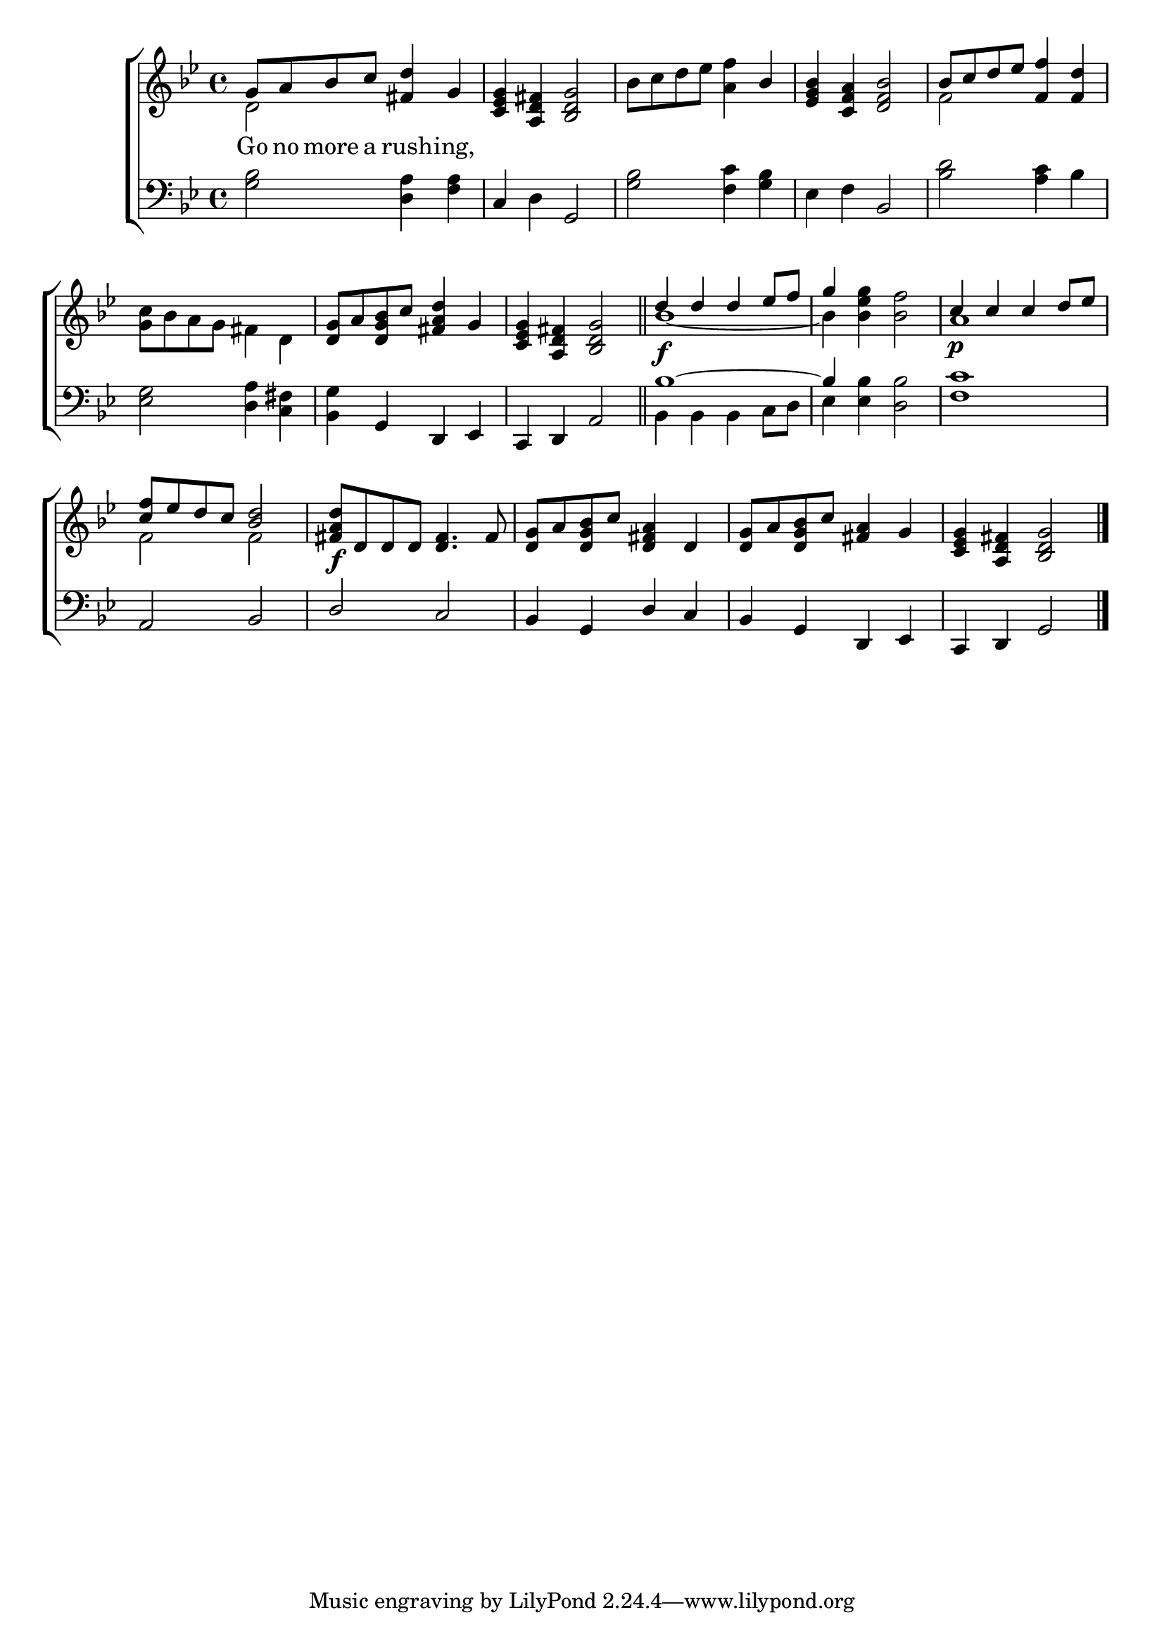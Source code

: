 \version "2.22.0"
\language "english"

global = {
  \time 4/4
  \key g \minor
}

mBreak = { \break }

\header {
  %	title = \markup {\medium \caps "Title."}
  %	poet = ""
  %	composer = ""

  % meter = \markup {\italic "Moderate time."}
  %	arranger = ""
}
\score {

  \new ChoirStaff {
    <<
      \new Staff = "up"  {
        <<
          \global
          \new 	Voice = "one" 	\fixed c' {
            \voiceOne
            g8 a8  bf8 c'8 <fs d'>4 g4 | <c ef g>4 <a, d fs>4 <bf, d g>2 | s2. bf4 |
            <ef g bf>4 <c f a>4 <d f bf>2 | bf8 c'8 d'8 ef'8  <f f'>4 <f d'>4 | \mBreak
            s1 | <d g>8 a8 <d g bf>8 c'8 <fs a d'>4 g4 | <c ef g>4 <a, d fs>4 <bf, d g>2 \bar "||" |
            d'4_\f d'4 d'4 ef'8 f'8 | g'4 s2. | c'4_\p c'4 c'4 d'8 ef'8 | \mBreak
            <c' f'>8 ef'8 d'8 c'8 <bf d'>2 | <fs a d'>8_\f d8 d8 d8 <d fs>4. fs8 | <d g>8 a8 <d g bf>8 c'8 <d fs a>4 d4 |
            <d g>8 a8 <d g bf>8 c'8 <fs a>4 g4 | <c ef g>4 <a, d fs>4 <bf, d g>2 | \fine
          }	% end voice one
          \new Voice  \fixed c' {
            \voiceTwo
            d2 s2 | s1 | bf8 c'8 d'8 ef'8 <a f'>4 s4 | s1 | f2 s2 |
            <g c'>8 bf8 a8 g8 fs4 d4 | s1*2 | bf1~ | bf4 <bf ef' g'>4 <bf f'>2 | a1 |
            f2 f2 | s1*4 |
          } % end voice two
        >>
      } % end staff up

      \new Lyrics \lyricmode {
        % verse one
        Go8 no8 more8 a8 rush4 -- ing,4
      }	% end lyrics verse one

      \new   Staff = "down" {
        <<
          \clef bass
          \global
          \new Voice {
            \voiceThree
            s1 | c4 s4 g,2 | s1 | s2 bf,2 | s1 |
            s1 | s4 g,4 d,4 ef,4 | c,4 d,4 a,2 | bf1~ | bf4 s2. | s1 |
            a,2 bf,2 | d2 c2 | bf,4 g,4 d4 c4 | bf,4 g,4 d,4 ef,4 | c,4 d,4 g,2 | \fine

          } % end voice three

          \new 	Voice {
            \voiceFour
            <g bf>2 <d a>4 <f a>4 | s4 d4 s2 |<g bf>2 <f c'>4 <g bf>4 | ef4 f4 s2 | <bf d'>2 <a c'>4 bf4 |
            <ef g>2 <d a>4 <c fs>4 | <bf, g>4 s2. | s1 | bf,4 bf,4 bf,4 c8 d8 | ef4 <ef bf>4 <d bf>2 | <f c'>1 |
            s1*5
          }	% end voice four

        >>
      } % end staff down
    >>
  } % end choir staff

  \layout{
    \context{
      \Score {
        \omit  BarNumber
        %\override LyricText.self-alignment-X = #LEFT
        \override Staff.Rest.voiced-position=0
      }%end score
    }%end context
  }%end layout

}%end score